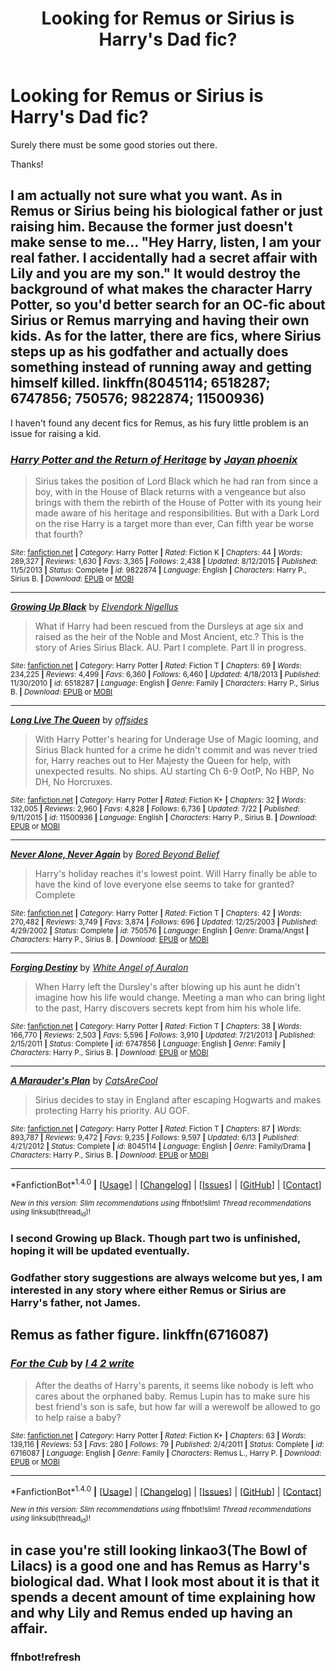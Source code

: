 #+TITLE: Looking for Remus or Sirius is Harry's Dad fic?

* Looking for Remus or Sirius is Harry's Dad fic?
:PROPERTIES:
:Author: KM02144
:Score: 2
:DateUnix: 1470343007.0
:DateShort: 2016-Aug-05
:FlairText: Request
:END:
Surely there must be some good stories out there.

Thanks!


** I am actually not sure what you want. As in Remus or Sirius being his biological father or just raising him. Because the former just doesn't make sense to me... "Hey Harry, listen, I am your real father. I accidentally had a secret affair with Lily and you are my son." It would destroy the background of what makes the character Harry Potter, so you'd better search for an OC-fic about Sirius or Remus marrying and having their own kids. As for the latter, there are fics, where Sirius steps up as his godfather and actually does something instead of running away and getting himself killed. linkffn(8045114; 6518287; 6747856; 750576; 9822874; 11500936)

I haven't found any decent fics for Remus, as his fury little problem is an issue for raising a kid.
:PROPERTIES:
:Author: masterpeng
:Score: 2
:DateUnix: 1470385297.0
:DateShort: 2016-Aug-05
:END:

*** [[http://www.fanfiction.net/s/9822874/1/][*/Harry Potter and the Return of Heritage/*]] by [[https://www.fanfiction.net/u/2252362/Jayan-phoenix][/Jayan phoenix/]]

#+begin_quote
  Sirius takes the position of Lord Black which he had ran from since a boy, with in the House of Black returns with a vengeance but also brings with them the rebirth of the House of Potter with its young heir made aware of his heritage and responsibilities. But with a Dark Lord on the rise Harry is a target more than ever, Can fifth year be worse that fourth?
#+end_quote

^{/Site/: [[http://www.fanfiction.net/][fanfiction.net]] *|* /Category/: Harry Potter *|* /Rated/: Fiction K *|* /Chapters/: 44 *|* /Words/: 289,327 *|* /Reviews/: 1,630 *|* /Favs/: 3,365 *|* /Follows/: 2,438 *|* /Updated/: 8/12/2015 *|* /Published/: 11/5/2013 *|* /Status/: Complete *|* /id/: 9822874 *|* /Language/: English *|* /Characters/: Harry P., Sirius B. *|* /Download/: [[http://www.ff2ebook.com/old/ffn-bot/index.php?id=9822874&source=ff&filetype=epub][EPUB]] or [[http://www.ff2ebook.com/old/ffn-bot/index.php?id=9822874&source=ff&filetype=mobi][MOBI]]}

--------------

[[http://www.fanfiction.net/s/6518287/1/][*/Growing Up Black/*]] by [[https://www.fanfiction.net/u/2632911/Elvendork-Nigellus][/Elvendork Nigellus/]]

#+begin_quote
  What if Harry had been rescued from the Dursleys at age six and raised as the heir of the Noble and Most Ancient, etc.? This is the story of Aries Sirius Black. AU. Part I complete. Part II in progress.
#+end_quote

^{/Site/: [[http://www.fanfiction.net/][fanfiction.net]] *|* /Category/: Harry Potter *|* /Rated/: Fiction T *|* /Chapters/: 69 *|* /Words/: 234,225 *|* /Reviews/: 4,499 *|* /Favs/: 6,360 *|* /Follows/: 6,460 *|* /Updated/: 4/18/2013 *|* /Published/: 11/30/2010 *|* /id/: 6518287 *|* /Language/: English *|* /Genre/: Family *|* /Characters/: Harry P., Sirius B. *|* /Download/: [[http://www.ff2ebook.com/old/ffn-bot/index.php?id=6518287&source=ff&filetype=epub][EPUB]] or [[http://www.ff2ebook.com/old/ffn-bot/index.php?id=6518287&source=ff&filetype=mobi][MOBI]]}

--------------

[[http://www.fanfiction.net/s/11500936/1/][*/Long Live The Queen/*]] by [[https://www.fanfiction.net/u/4284976/offsides][/offsides/]]

#+begin_quote
  With Harry Potter's hearing for Underage Use of Magic looming, and Sirius Black hunted for a crime he didn't commit and was never tried for, Harry reaches out to Her Majesty the Queen for help, with unexpected results. No ships. AU starting Ch 6-9 OotP, No HBP, No DH, No Horcruxes.
#+end_quote

^{/Site/: [[http://www.fanfiction.net/][fanfiction.net]] *|* /Category/: Harry Potter *|* /Rated/: Fiction K+ *|* /Chapters/: 32 *|* /Words/: 132,005 *|* /Reviews/: 2,960 *|* /Favs/: 4,828 *|* /Follows/: 6,736 *|* /Updated/: 7/22 *|* /Published/: 9/11/2015 *|* /id/: 11500936 *|* /Language/: English *|* /Characters/: Harry P., Sirius B. *|* /Download/: [[http://www.ff2ebook.com/old/ffn-bot/index.php?id=11500936&source=ff&filetype=epub][EPUB]] or [[http://www.ff2ebook.com/old/ffn-bot/index.php?id=11500936&source=ff&filetype=mobi][MOBI]]}

--------------

[[http://www.fanfiction.net/s/750576/1/][*/Never Alone, Never Again/*]] by [[https://www.fanfiction.net/u/206866/Bored-Beyond-Belief][/Bored Beyond Belief/]]

#+begin_quote
  Harry's holiday reaches it's lowest point. Will Harry finally be able to have the kind of love everyone else seems to take for granted? Complete
#+end_quote

^{/Site/: [[http://www.fanfiction.net/][fanfiction.net]] *|* /Category/: Harry Potter *|* /Rated/: Fiction T *|* /Chapters/: 42 *|* /Words/: 270,482 *|* /Reviews/: 3,749 *|* /Favs/: 3,874 *|* /Follows/: 696 *|* /Updated/: 12/25/2003 *|* /Published/: 4/29/2002 *|* /Status/: Complete *|* /id/: 750576 *|* /Language/: English *|* /Genre/: Drama/Angst *|* /Characters/: Harry P., Sirius B. *|* /Download/: [[http://www.ff2ebook.com/old/ffn-bot/index.php?id=750576&source=ff&filetype=epub][EPUB]] or [[http://www.ff2ebook.com/old/ffn-bot/index.php?id=750576&source=ff&filetype=mobi][MOBI]]}

--------------

[[http://www.fanfiction.net/s/6747856/1/][*/Forging Destiny/*]] by [[https://www.fanfiction.net/u/2149875/White-Angel-of-Auralon][/White Angel of Auralon/]]

#+begin_quote
  When Harry left the Dursley's after blowing up his aunt he didn't imagine how his life would change. Meeting a man who can bring light to the past, Harry discovers secrets kept from him his whole life.
#+end_quote

^{/Site/: [[http://www.fanfiction.net/][fanfiction.net]] *|* /Category/: Harry Potter *|* /Rated/: Fiction T *|* /Chapters/: 38 *|* /Words/: 166,770 *|* /Reviews/: 2,503 *|* /Favs/: 5,596 *|* /Follows/: 3,910 *|* /Updated/: 7/21/2013 *|* /Published/: 2/15/2011 *|* /Status/: Complete *|* /id/: 6747856 *|* /Language/: English *|* /Genre/: Family *|* /Characters/: Harry P., Sirius B. *|* /Download/: [[http://www.ff2ebook.com/old/ffn-bot/index.php?id=6747856&source=ff&filetype=epub][EPUB]] or [[http://www.ff2ebook.com/old/ffn-bot/index.php?id=6747856&source=ff&filetype=mobi][MOBI]]}

--------------

[[http://www.fanfiction.net/s/8045114/1/][*/A Marauder's Plan/*]] by [[https://www.fanfiction.net/u/3926884/CatsAreCool][/CatsAreCool/]]

#+begin_quote
  Sirius decides to stay in England after escaping Hogwarts and makes protecting Harry his priority. AU GOF.
#+end_quote

^{/Site/: [[http://www.fanfiction.net/][fanfiction.net]] *|* /Category/: Harry Potter *|* /Rated/: Fiction T *|* /Chapters/: 87 *|* /Words/: 893,787 *|* /Reviews/: 9,472 *|* /Favs/: 9,235 *|* /Follows/: 9,597 *|* /Updated/: 6/13 *|* /Published/: 4/21/2012 *|* /Status/: Complete *|* /id/: 8045114 *|* /Language/: English *|* /Genre/: Family/Drama *|* /Characters/: Harry P., Sirius B. *|* /Download/: [[http://www.ff2ebook.com/old/ffn-bot/index.php?id=8045114&source=ff&filetype=epub][EPUB]] or [[http://www.ff2ebook.com/old/ffn-bot/index.php?id=8045114&source=ff&filetype=mobi][MOBI]]}

--------------

*FanfictionBot*^{1.4.0} *|* [[[https://github.com/tusing/reddit-ffn-bot/wiki/Usage][Usage]]] | [[[https://github.com/tusing/reddit-ffn-bot/wiki/Changelog][Changelog]]] | [[[https://github.com/tusing/reddit-ffn-bot/issues/][Issues]]] | [[[https://github.com/tusing/reddit-ffn-bot/][GitHub]]] | [[[https://www.reddit.com/message/compose?to=tusing][Contact]]]

^{/New in this version: Slim recommendations using/ ffnbot!slim! /Thread recommendations using/ linksub(thread_id)!}
:PROPERTIES:
:Author: FanfictionBot
:Score: 1
:DateUnix: 1470385352.0
:DateShort: 2016-Aug-05
:END:


*** I second Growing up Black. Though part two is unfinished, hoping it will be updated eventually.
:PROPERTIES:
:Author: papercuts187
:Score: 1
:DateUnix: 1470405004.0
:DateShort: 2016-Aug-05
:END:


*** Godfather story suggestions are always welcome but yes, I am interested in any story where either Remus or Sirius are Harry's father, not James.
:PROPERTIES:
:Author: KM02144
:Score: 1
:DateUnix: 1470466174.0
:DateShort: 2016-Aug-06
:END:


** Remus as father figure. linkffn(6716087)
:PROPERTIES:
:Author: dagfighter_95
:Score: 1
:DateUnix: 1470415814.0
:DateShort: 2016-Aug-05
:END:

*** [[http://www.fanfiction.net/s/6716087/1/][*/For the Cub/*]] by [[https://www.fanfiction.net/u/1327610/I-4-2-write][/I 4 2 write/]]

#+begin_quote
  After the deaths of Harry's parents, it seems like nobody is left who cares about the orphaned baby. Remus Lupin has to make sure his best friend's son is safe, but how far will a werewolf be allowed to go to help raise a baby?
#+end_quote

^{/Site/: [[http://www.fanfiction.net/][fanfiction.net]] *|* /Category/: Harry Potter *|* /Rated/: Fiction K+ *|* /Chapters/: 63 *|* /Words/: 139,116 *|* /Reviews/: 53 *|* /Favs/: 280 *|* /Follows/: 79 *|* /Published/: 2/4/2011 *|* /Status/: Complete *|* /id/: 6716087 *|* /Language/: English *|* /Genre/: Family *|* /Characters/: Remus L., Harry P. *|* /Download/: [[http://www.ff2ebook.com/old/ffn-bot/index.php?id=6716087&source=ff&filetype=epub][EPUB]] or [[http://www.ff2ebook.com/old/ffn-bot/index.php?id=6716087&source=ff&filetype=mobi][MOBI]]}

--------------

*FanfictionBot*^{1.4.0} *|* [[[https://github.com/tusing/reddit-ffn-bot/wiki/Usage][Usage]]] | [[[https://github.com/tusing/reddit-ffn-bot/wiki/Changelog][Changelog]]] | [[[https://github.com/tusing/reddit-ffn-bot/issues/][Issues]]] | [[[https://github.com/tusing/reddit-ffn-bot/][GitHub]]] | [[[https://www.reddit.com/message/compose?to=tusing][Contact]]]

^{/New in this version: Slim recommendations using/ ffnbot!slim! /Thread recommendations using/ linksub(thread_id)!}
:PROPERTIES:
:Author: FanfictionBot
:Score: 1
:DateUnix: 1470415831.0
:DateShort: 2016-Aug-05
:END:


** in case you're still looking linkao3(The Bowl of Lilacs) is a good one and has Remus as Harry's biological dad. What I look most about it is that it spends a decent amount of time explaining how and why Lily and Remus ended up having an affair.
:PROPERTIES:
:Author: belegindoriath
:Score: 1
:DateUnix: 1472058784.0
:DateShort: 2016-Aug-24
:END:

*** ffnbot!refresh
:PROPERTIES:
:Author: NeonicBeast
:Score: 1
:DateUnix: 1479856165.0
:DateShort: 2016-Nov-23
:END:
